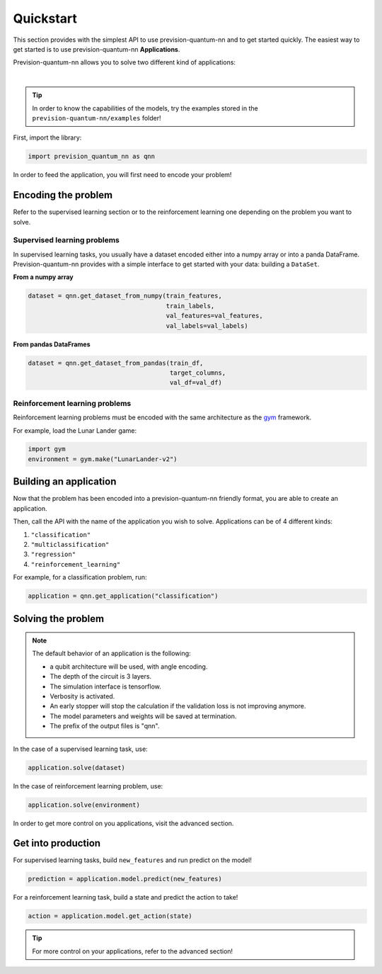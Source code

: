 .. _quickstart:

==========
Quickstart
==========

This section provides with the simplest API to use prevision-quantum-nn and to get started quickly.
The easiest way to get started is to use prevision-quantum-nn **Applications**.

Prevision-quantum-nn allows you to solve two different kind of applications:

|

.. raw:: html

    <div class="css_grid">
            <div>
                    <strong> Supervised learning </strong>
                    <ul style="list-style-type: none;">
                    <li>Classification</li>
                    <li>Multi-classification</li>
                    <li>Regression</li>
                    </ul>
                    <img style="border-radius: 20%;" src ="_static/moon_benchmark.png">
            </div>
            <div>
                    <strong> Reinforcement learning </strong>
                    <ul style="list-style-type: none;">
                    <li>Games</li>
                    <li>Yield management</li>
                    <li>Autonomous driving</li>
                    </ul>
                    <img style="border-radius:20%;" src ="_static/lunar_lander.gif">
            </div>
    </div>

.. tip::
        In order to know the capabilities of the models, try the examples stored in the ``prevision-quantum-nn/examples`` folder!

First, import the library:

.. code-block:: python

   import prevision_quantum_nn as qnn

In order to feed the application, you will first need to encode your problem!

Encoding the problem
====================

Refer to the supervised learning section or to the reinforcement learning one depending on the problem you want to
solve.

Supervised learning problems
----------------------------
In supervised learning tasks, you usually have a dataset encoded either into a numpy array or into a panda DataFrame.
Prevision-quantum-nn provides with a simple interface to get started with your data: building a ``DataSet``.

**From a numpy array**


.. code-block:: python

   dataset = qnn.get_dataset_from_numpy(train_features,
                                        train_labels,
                                        val_features=val_features,
                                        val_labels=val_labels)

**From pandas DataFrames**

.. code-block:: python

   dataset = qnn.get_dataset_from_pandas(train_df,
                                         target_columns,
                                         val_df=val_df)

Reinforcement learning problems
-------------------------------

Reinforcement learning problems must be encoded with the same architecture as the `gym <https://gym.openai.com>`_
framework.

For example, load the Lunar Lander game:

.. code-block:: python
   
   import gym
   environment = gym.make("LunarLander-v2")

Building an application
=======================

Now that the problem has been encoded into a prevision-quantum-nn friendly format, you are able to create an application.

Then, call the API with the name of the application you wish to solve. Applications can be of 4 different kinds:

1. ``"classification"``
2. ``"multiclassification"``
3. ``"regression"``
4. ``"reinforcement_learning"``


For example, for a classification problem, run:

.. code-block:: python

   application = qnn.get_application("classification")

Solving the problem
===================

.. note::
    The default behavior of an application is the following:

    - a qubit architecture will be used, with angle encoding. 
    - The depth of the circuit is 3 layers.
    - The simulation interface is tensorflow.
    - Verbosity is activated. 
    - An early stopper will stop the calculation if the validation loss is not improving anymore.
    - The model parameters and weights will be saved at termination.
    - The prefix of the output files is "qnn".

In the case of a supervised learning task, use:

.. code-block:: python

    application.solve(dataset)

In the case of reinforcement learning problem, use:

.. code-block:: python

    application.solve(environment)

In order to get more control on you applications, visit the advanced section.

Get into production
===================

For supervised learning tasks, build ``new_features`` and run predict on the model!

.. code-block:: python

   prediction = application.model.predict(new_features)

For a reinforcement learning task, build a state and predict the action to take!

.. code-block:: python

   action = application.model.get_action(state)

.. tip::
        For more control on your applications, refer to the advanced section!
